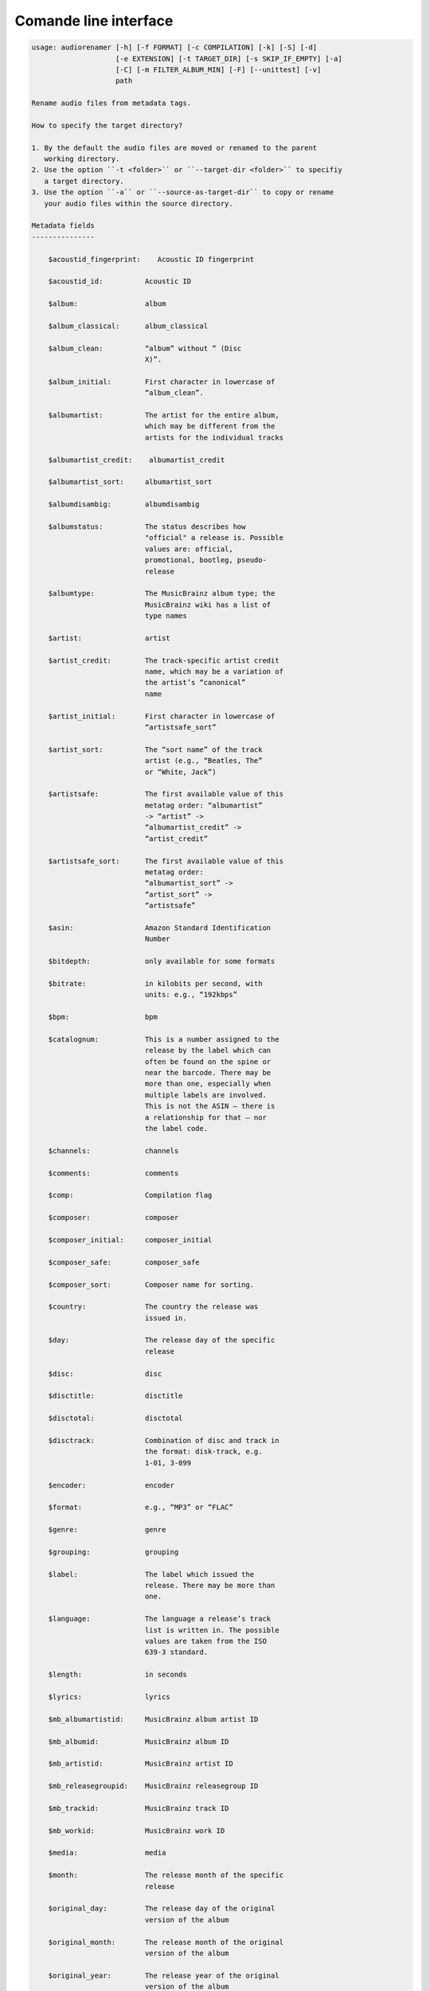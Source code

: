 Comande line interface
======================

.. code-block:: text


    usage: audiorenamer [-h] [-f FORMAT] [-c COMPILATION] [-k] [-S] [-d]
                        [-e EXTENSION] [-t TARGET_DIR] [-s SKIP_IF_EMPTY] [-a]
                        [-C] [-m FILTER_ALBUM_MIN] [-F] [--unittest] [-v]
                        path
    
    Rename audio files from metadata tags.
    
    How to specify the target directory?
    
    1. By the default the audio files are moved or renamed to the parent
       working directory.
    2. Use the option ``-t <folder>`` or ``--target-dir <folder>`` to specifiy
       a target directory.
    3. Use the option ``-a`` or ``--source-as-target-dir`` to copy or rename
       your audio files within the source directory.
    
    Metadata fields
    ---------------
    
        $acoustid_fingerprint:    Acoustic ID fingerprint
    
        $acoustid_id:          Acoustic ID
    
        $album:                album
    
        $album_classical:      album_classical
    
        $album_clean:          “album” without ” (Disc
                               X)”.
    
        $album_initial:        First character in lowercase of
                               “album_clean”.
    
        $albumartist:          The artist for the entire album,
                               which may be different from the
                               artists for the individual tracks
    
        $albumartist_credit:    albumartist_credit
    
        $albumartist_sort:     albumartist_sort
    
        $albumdisambig:        albumdisambig
    
        $albumstatus:          The status describes how
                               "official" a release is. Possible
                               values are: official,
                               promotional, bootleg, pseudo-
                               release
    
        $albumtype:            The MusicBrainz album type; the
                               MusicBrainz wiki has a list of
                               type names
    
        $artist:               artist
    
        $artist_credit:        The track-specific artist credit
                               name, which may be a variation of
                               the artist’s “canonical”
                               name
    
        $artist_initial:       First character in lowercase of
                               “artistsafe_sort”
    
        $artist_sort:          The “sort name” of the track
                               artist (e.g., “Beatles, The”
                               or “White, Jack”)
    
        $artistsafe:           The first available value of this
                               metatag order: “albumartist”
                               -> “artist” ->
                               “albumartist_credit” ->
                               “artist_credit”
    
        $artistsafe_sort:      The first available value of this
                               metatag order:
                               “albumartist_sort” ->
                               “artist_sort” ->
                               “artistsafe”
    
        $asin:                 Amazon Standard Identification
                               Number
    
        $bitdepth:             only available for some formats
    
        $bitrate:              in kilobits per second, with
                               units: e.g., “192kbps”
    
        $bpm:                  bpm
    
        $catalognum:           This is a number assigned to the
                               release by the label which can
                               often be found on the spine or
                               near the barcode. There may be
                               more than one, especially when
                               multiple labels are involved.
                               This is not the ASIN — there is
                               a relationship for that — nor
                               the label code.
    
        $channels:             channels
    
        $comments:             comments
    
        $comp:                 Compilation flag
    
        $composer:             composer
    
        $composer_initial:     composer_initial
    
        $composer_safe:        composer_safe
    
        $composer_sort:        Composer name for sorting.
    
        $country:              The country the release was
                               issued in.
    
        $day:                  The release day of the specific
                               release
    
        $disc:                 disc
    
        $disctitle:            disctitle
    
        $disctotal:            disctotal
    
        $disctrack:            Combination of disc and track in
                               the format: disk-track, e.g.
                               1-01, 3-099
    
        $encoder:              encoder
    
        $format:               e.g., “MP3” or “FLAC”
    
        $genre:                genre
    
        $grouping:             grouping
    
        $label:                The label which issued the
                               release. There may be more than
                               one.
    
        $language:             The language a release’s track
                               list is written in. The possible
                               values are taken from the ISO
                               639-3 standard.
    
        $length:               in seconds
    
        $lyrics:               lyrics
    
        $mb_albumartistid:     MusicBrainz album artist ID
    
        $mb_albumid:           MusicBrainz album ID
    
        $mb_artistid:          MusicBrainz artist ID
    
        $mb_releasegroupid:    MusicBrainz releasegroup ID
    
        $mb_trackid:           MusicBrainz track ID
    
        $mb_workid:            MusicBrainz work ID
    
        $media:                media
    
        $month:                The release month of the specific
                               release
    
        $original_day:         The release day of the original
                               version of the album
    
        $original_month:       The release month of the original
                               version of the album
    
        $original_year:        The release year of the original
                               version of the album
    
        $samplerate:           in kilohertz, with units: e.g.,
                               “48kHz”
    
        $script:               The script used to write the
                               release’s track list. The
                               possible values are taken from
                               the ISO 15924 standard.
    
        $title:                The title of a audio file.
    
        $title_classical:      title_classical
    
        $track:                track
    
        $tracktotal:           tracktotal
    
        $work:                 The Musicbrainzs’ work entity.
    
        $year:                 The release year of the specific
                               release
    
        $year_safe:            First “original_year” then
                               “year”.
    
    Functions
    ---------
    
        asciify
        -------
    
        %asciify{text}
            Translate non-ASCII characters to their ASCII
            equivalents. For example, “café” becomes “cafe”. Uses
            the mapping             provided by the unidecode module.
    
        delchars
        --------
    
        %delchars{text,chars}
            Delete every single character of “chars“ in “text”.
    
        deldupchars
        -----------
    
        %deldupchars{text,chars}
            Search for duplicate characters and replace with only
            one occurrance of this characters.
    
        first
        -----
    
        %first{text}
            Returns the first item, separated by ; . You can use
            %first{text,count,skip}, where count is the number of items
            (default 1) and skip is number to skip (default 0). You can also
            use %first{text,count,skip,sep,join} where sep is the separator,
            like ; or / and join is the text to concatenate the items.
    
        if
        --
    
        %if{condition,truetext} or             %if{condition,truetext,falsetext}
            If condition is nonempty (or nonzero, if it’s a
            number), then returns the second argument. Otherwise, returns
            the             third argument if specified (or nothing if
            falsetext is left off).
    
        ifdef
        -----
    
        %ifdef{field}, %ifdef{field,text} or
        %ifdef{field,text,falsetext}
            If field exists, then return truetext or field
            (default). Otherwise, returns falsetext. The field should be
            entered without $.
    
        left
        ----
    
        %left{text,n}
            Return the first “n” characters of “text”.
    
        lower
        -----
    
        %lower{text}
            Convert “text” to lowercase.
    
        num
        ---
    
        %num{number, count}
            Pad decimal number with leading zeros.
            %num{$track, 3}
    
        replchars
        ---------
    
        %replchars{text,chars,replace}
    
        right
        -----
    
        %right{text,n}
            Return the last “n” characters of “text”.
    
        sanitize
        --------
    
        %sanitize{text}
             Delete in most file systems not allowed characters.
    
        shorten
        -------
    
        %shorten{text} or %shorten{text, max_size}
            Shorten “text” on word boundarys.
            %shorten{$title, 32}
    
        time
        ----
    
        %time{date_time,format,curformat}
            Return the date and time in any format accepted by
            strftime. For example, to get the year some music was added to
            your library, use %time{$added,%Y}.
    
        title
        -----
    
        %title{text}
            Convert “text” to Title Case.
    
        upper
        -----
    
            Convert “text” to UPPERCASE.
    
    positional arguments:
      path                  A folder containing audio files or a audio file
    
    optional arguments:
      -h, --help            show this help message and exit
      -f FORMAT, --format FORMAT
                            A format string
      -c COMPILATION, --compilation COMPILATION
                            Format string for compilations
      -k, --classical       Use default format for classical music
      -S, --shell-friendly  Rename audio files “shell friendly”, this means
                            without whitespaces, parentheses etc.
      -d, --dry-run         Don’t rename or copy the audio files.
      -e EXTENSION, --extension EXTENSION
                            Extensions to rename
      -t TARGET_DIR, --target-dir TARGET_DIR
                            Target directory
      -s SKIP_IF_EMPTY, --skip-if-empty SKIP_IF_EMPTY
                            Skip renaming of field is empty.
      -a, --source-as-target-dir
                            Use specified source folder as target directory
      -C, --copy            Copy files instead of rename / move.
      -m FILTER_ALBUM_MIN, --filter-album-min FILTER_ALBUM_MIN
                            Rename only albums containing at least X files.
      -F, --filter-album-complete
                            Rename only complete albums
      --unittest            The audio files are not renamed. Debug messages for
                            the unit test are printed out.
      -v, --version         show program's version number and exit
